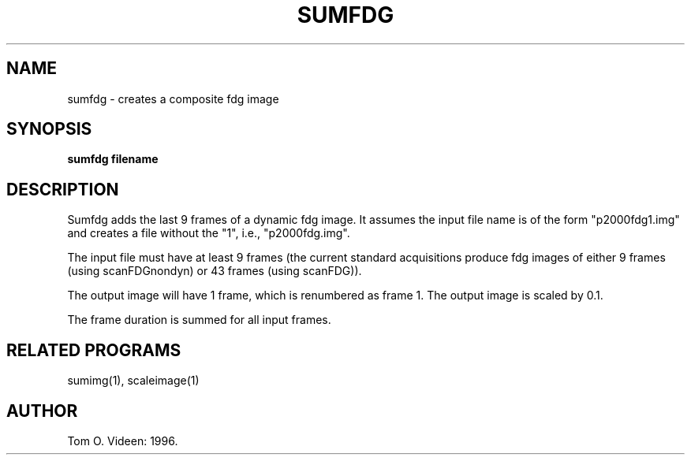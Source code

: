 .TH SUMFDG 1 "08-May-96" "Neuroimaging Lab"
.SH NAME
sumfdg - creates a composite fdg image  
.SH SYNOPSIS
.B sumfdg filename

.SH DESCRIPTION
Sumfdg adds the last 9 frames of a dynamic fdg image.
It assumes the input file name is of the form "p2000fdg1.img"
and creates a file without the "1", i.e., "p2000fdg.img".

The input file must have at least 9 frames (the current standard
acquisitions produce fdg images of either 9 frames (using scanFDGnondyn)
or 43 frames (using scanFDG)).

The output image will have 1 frame, which is renumbered as frame 1.
The output image is scaled by 0.1.

The frame duration is summed for all input frames.

.SH RELATED PROGRAMS
 
sumimg(1), scaleimage(1)

.SH AUTHOR

Tom O. Videen: 1996.
